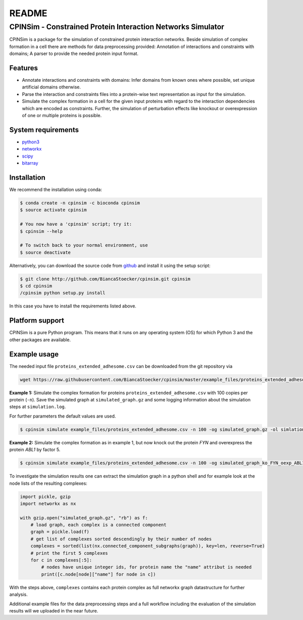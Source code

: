 README
======

CPINSim - Constrained Protein Interaction Networks Simulator
-------------------------------------------------------------

CPINSim is a package for the simulation of constrained protein interaction networks. Beside simulation of complex formation in a cell there are methods for data preprocessing provided:  Annotation of interactions and constraints with domains; A parser to provide the needed protein input format.


Features
~~~~~~~~

-  Annotate interactions and constraints with domains: Infer domains from known ones where possible, set unique artificial domains otherwise.
- Parse the interaction and constraints files into a protein-wise text representation as input for the simulation.
- Simulate the complex formation in a cell for the given input proteins with regard to the interaction dependencies which are encoded as constraints. Further, the simulation of perturbation effects like knockout or overexpression of one or multiple proteins is possible.


System requirements
~~~~~~~~~~~~~~~~~~~

-  `python3 <http://www.python.org/>`__
-  `networkx <http://networkx.github.io/>`__
-  `scipy <http://www.scipy.org/>`__
-  `bitarray <http://pypi.python.org/pypi/bitarray>`__


Installation
~~~~~~~~~~~~

We recommend the installation using conda:

.. code-block:: shell

    $ conda create -n cpinsim -c bioconda cpinsim
    $ source activate cpinsim

    # You now have a 'cpinsim' script; try it:
    $ cpinsim --help

    # To switch back to your normal environment, use
    $ source deactivate

Alternatively, you can download the source code from `github <http://github.com/BiancaStoecker/cpinsim>`_ and install it using the setup script:

.. code-block:: shell

   $ git clone http://github.com/BiancaStoecker/cpinsim.git cpinsim
   $ cd cpinsim
   /cpinsim python setup.py install

In this case you have to install the requirements listed above.


Platform support
~~~~~~~~~~~~~~~~

CPINSim is a pure Python program. This means that it runs on any operating system (OS) for which Python 3 and the other packages are available.


Example usage
~~~~~~~~~~~~~

The needed input file ``proteins_extended_adhesome.csv`` can be downloaded from the git repository via

.. code-block:: shell

    wget https://raw.githubusercontent.com/BiancaStoecker/cpinsim/master/example_files/proteins_extended_adhesome.csv


**Example 1:** Simulate the complex formation for proteins ``proteins_extended_adhesome.csv`` with 100 copies per protein (``-n``). Save the simulated graph at ``simulated_graph.gz`` and some logging information about the simulation steps at ``simulation.log``.

For further parameters the default values are used.


.. code-block:: shell

    $ cpinsim simulate example_files/proteins_extended_adhesome.csv -n 100 -og simulated_graph.gz -ol simlation.log

    
**Example 2:** Simulate the complex formation as in example 1, but now knock out the protein *FYN* and overexpress the protein *ABL1* by factor 5.


.. code-block:: shell

    $ cpinsim simulate example_files/proteins_extended_adhesome.csv -n 100 -og simulated_graph_ko_FYN_oexp_ABL1.gz -ol simlation_ko_FYN_oexp_ABL1.log -p FYN 0 -p ABL1 5


To investigate the simulation results one can extract the simulation graph in a python shell and for example look at the node lists of the resulting complexes:

.. code-block:: python

    import pickle, gzip
    import networkx as nx
    
    with gzip.open("simulated_graph.gz", "rb") as f:
        # load graph, each complex is a connected component
        graph = pickle.load(f)
        # get list of complexes sorted descendingly by their number of nodes
        complexes = sorted(list(nx.connected_component_subgraphs(graph)), key=len, reverse=True)
        # print the first 5 complexes
        for c in complexes[:5]:
            # nodes have unique integer ids, for protein name the "name" attribut is needed
            print([c.node[node]["name"] for node in c])

With the steps above, ``complexes`` contains each protein complex as full networkx graph datastructure for further analysis. 

Additional example files for the data preprocessing steps and a full workflow including the evaluation of the simulation results will we uploaded in the near future.
